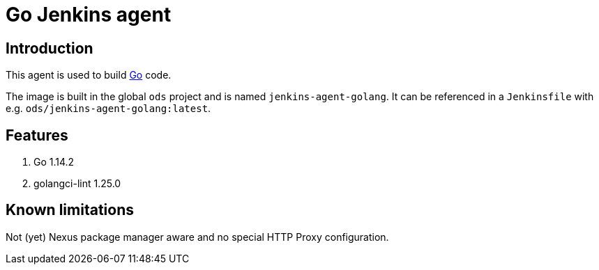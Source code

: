 = Go Jenkins agent

== Introduction
This agent is used to build https://golang.org[Go] code.

The image is built in the global `ods` project and is named `jenkins-agent-golang`.
It can be referenced in a `Jenkinsfile` with e.g. `ods/jenkins-agent-golang:latest`.

== Features
1. Go 1.14.2
2. golangci-lint 1.25.0

== Known limitations
Not (yet) Nexus package manager aware and no special HTTP Proxy configuration.

